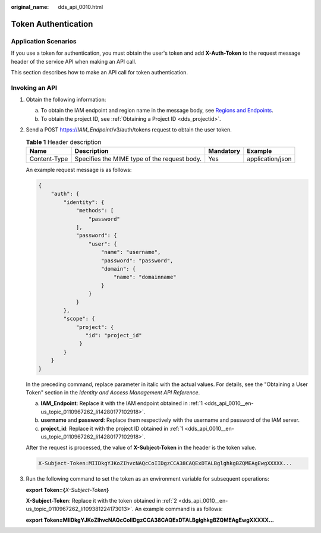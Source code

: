 :original_name: dds_api_0010.html

.. _dds_api_0010:

Token Authentication
====================

Application Scenarios
---------------------

If you use a token for authentication, you must obtain the user's token and add **X-Auth-Token** to the request message header of the service API when making an API call.

This section describes how to make an API call for token authentication.

Invoking an API
---------------

#. .. _dds_api_0010__en-us_topic_0110967262_li14280177102918:

   Obtain the following information:

   a. To obtain the IAM endpoint and region name in the message body, see `Regions and Endpoints <https://docs.otc.t-systems.com/en-us/endpoint/index.html>`__.
   b. To obtain the project ID, see :ref:`Obtaining a Project ID <dds_projectid>`.

#. .. _dds_api_0010__en-us_topic_0110967262_li109381224173013:

   Send a POST https://*IAM\_Endpoint*/v3/auth/tokens request to obtain the user token.

   .. table:: **Table 1** Header description

      +--------------+----------------------------------------------+-----------+------------------+
      | Name         | Description                                  | Mandatory | Example          |
      +==============+==============================================+===========+==================+
      | Content-Type | Specifies the MIME type of the request body. | Yes       | application/json |
      +--------------+----------------------------------------------+-----------+------------------+

   An example request message is as follows:

   .. code-block:: text

      {
          "auth": {
              "identity": {
                  "methods": [
                      "password"
                  ],
                  "password": {
                      "user": {
                          "name": "username",
                          "password": "password",
                          "domain": {
                              "name": "domainname"
                          }
                      }
                  }
              },
              "scope": {
                  "project": {
                     "id": "project_id"
                   }
              }
          }
      }

   In the preceding command, replace parameter in italic with the actual values. For details, see the "Obtaining a User Token" section in the *Identity and Access Management API Reference*.

   a. **IAM\_Endpoint**: Replace it with the IAM endpoint obtained in :ref:`1 <dds_api_0010__en-us_topic_0110967262_li14280177102918>`.
   b. **username** and **password**: Replace them respectively with the username and password of the IAM server.
   c. **project_id**: Replace it with the project ID obtained in :ref:`1 <dds_api_0010__en-us_topic_0110967262_li14280177102918>`.

   After the request is processed, the value of **X-Subject-Token** in the header is the token value.

   .. code-block::

      X-Subject-Token:MIIDkgYJKoZIhvcNAQcCoIIDgzCCA38CAQExDTALBglghkgBZQMEAgEwgXXXXX...

#. Run the following command to set the token as an environment variable for subsequent operations:

   **export Token=\ {**\ *X-Subject-Token*\ **}**

   **X-Subject-Token**: Replace it with the token obtained in :ref:`2 <dds_api_0010__en-us_topic_0110967262_li109381224173013>`. An example command is as follows:

   **export Token=MIIDkgYJKoZIhvcNAQcCoIIDgzCCA38CAQExDTALBglghkgBZQMEAgEwgXXXXX...**
